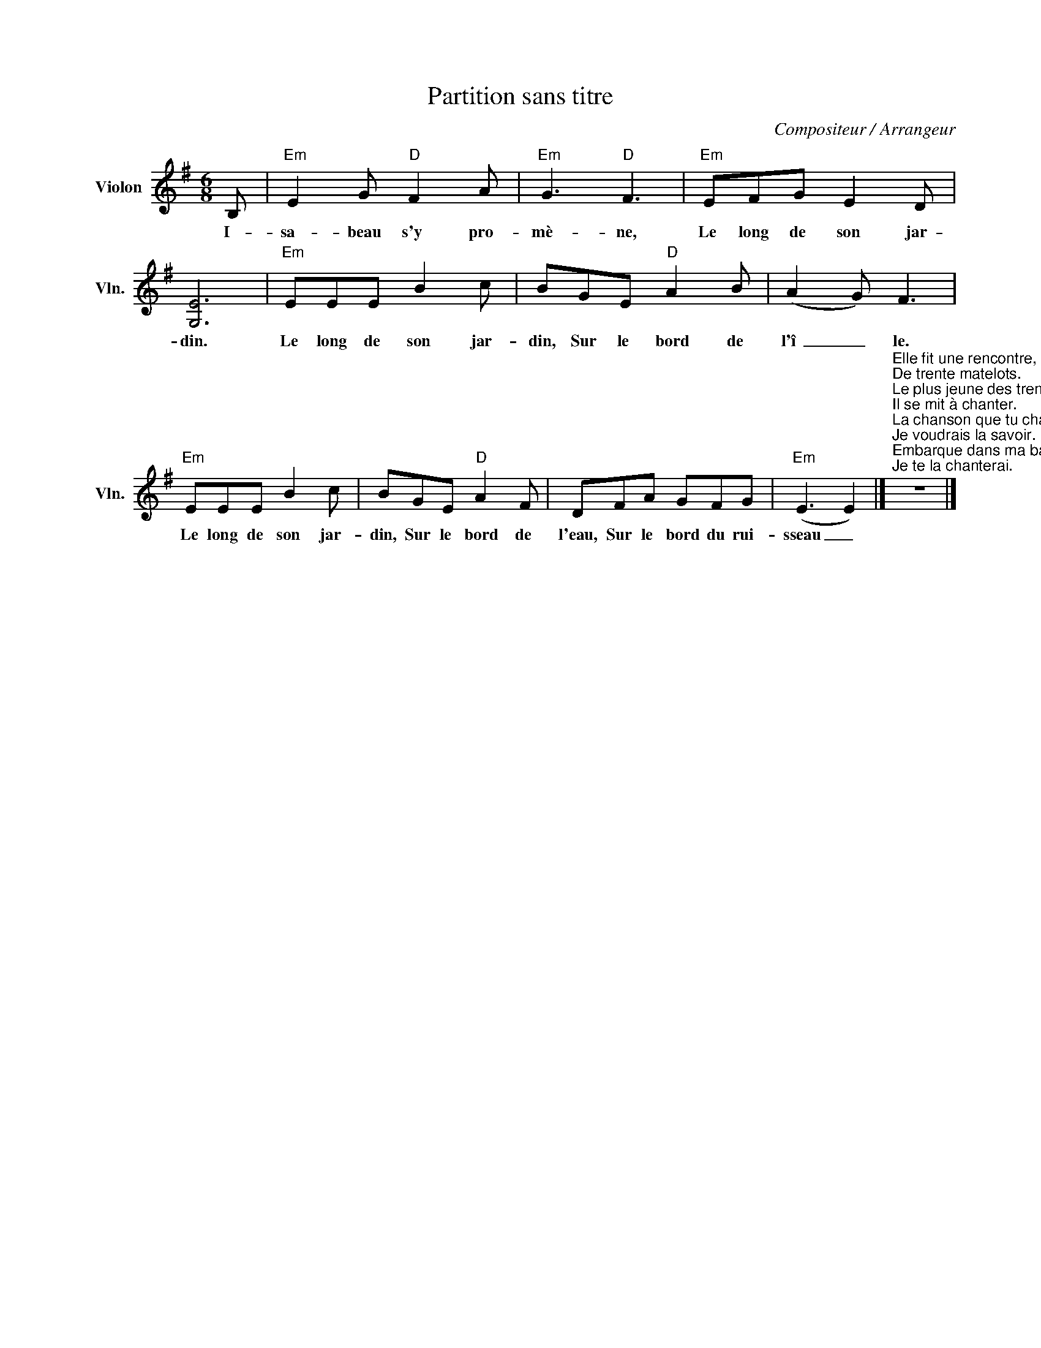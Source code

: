 X:1
T:Partition sans titre
C:Compositeur / Arrangeur
L:1/8
M:6/8
I:linebreak $
K:G
V:1 treble nm="Violon" snm="Vln."
V:1
 B, |"Em" E2 G"D" F2 A |"Em" G3"D" F3 |"Em" EFG E2 D | [G,E]6 |"Em" EEE B2 c | BGE"D" A2 B | %7
w: I-|sa- beau s'y pro-|mè- ne,|Le long de son jar-|din.|Le long de son jar-|din, Sur le bord de|
 (A2 G) F3 |"Em" EEE B2 c | BGE"D" A2 F | DFA GFG |"Em" (E3 E2) |] %12
w: l'î _ le.|Le long de son jar-|din, Sur le bord de|l'eau, Sur le bord du rui-|sseau _|
"^Elle fit une rencontre,\nDe trente matelots.\nLe plus jeune des trente,\nIl se mit à chanter.\nLa chanson que tu chantes,\nJe voudrais la savoir.\nEmbarque dans ma barque,\nJe te la chanterai.\nQuand elle fut dans la barque,\nElle se mit à pleurer.\nQu'avez-vous dont la belle,\nQu'à vous tant pleurer?\nJe pleur mon anneau d'or,\nDans l'eau-z-il est tombé.\nNe pleurez point la belle,\nJe vous le plongerai\nDe la première plonge,\nIl n'a rien ramené.\nDe la seconde plonge,\nL'anneau-z-a voltigé.\nDe la troisième plonge,\nLe galant s'est noyé." z6 |] %13
w: |
